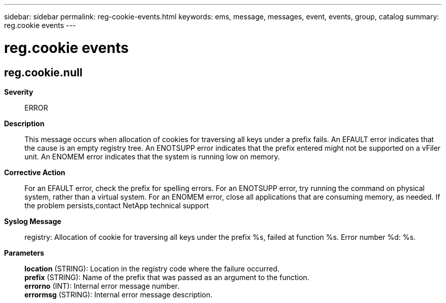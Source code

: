 ---
sidebar: sidebar
permalink: reg-cookie-events.html
keywords: ems, message, messages, event, events, group, catalog
summary: reg.cookie events
---

= reg.cookie events
:toclevels: 1
:hardbreaks:
:nofooter:
:icons: font
:linkattrs:
:imagesdir: ./media/

== reg.cookie.null
*Severity*::
ERROR
*Description*::
This message occurs when allocation of cookies for traversing all keys under a prefix fails. An EFAULT error indicates that the cause is an empty registry tree. An ENOTSUPP error indicates that the prefix entered might not be supported on a vFiler unit. An ENOMEM error indicates that the system is running low on memory.
*Corrective Action*::
For an EFAULT error, check the prefix for spelling errors. For an ENOTSUPP error, try running the command on physical system, rather than a virtual system. For an ENOMEM error, close all applications that are consuming memory, as needed. If the problem persists,contact NetApp technical support
*Syslog Message*::
registry: Allocation of cookie for traversing all keys under the prefix %s, failed at function %s. Error number %d: %s.
*Parameters*::
*location* (STRING): Location in the registry code where the failure occurred.
*prefix* (STRING): Name of the prefix that was passed as an argument to the function.
*errorno* (INT): Internal error message number.
*errormsg* (STRING): Internal error message description.
